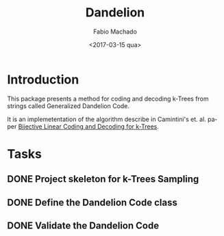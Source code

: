 #+OPTIONS: ':nil *:t -:t ::t <:t H:3 \n:nil ^:t arch:headline author:t
#+OPTIONS: broken-links:nil c:nil creator:nil d:(not "LOGBOOK") date:t e:t
#+OPTIONS: email:nil f:t inline:t num:t p:nil pri:nil prop:nil stat:t tags:t
#+OPTIONS: tasks:t tex:t timestamp:t title:t toc:t todo:t |:t
#+TITLE: Dandelion
#+DATE: <2017-03-15 qua>
#+AUTHOR: Fabio Machado
#+EMAIL: fabio@fabio-Vostro-5470
#+LANGUAGE: en
#+SELECT_TAGS: export
#+CREATOR: Emacs 24.5.1 (Org mode 9.0.3)
#+EXCLUDE_TAGS: noexport

* Introduction
This package presents a method for coding and decoding k-Trees from strings
called Generalized Dandelion Code.

It is an implemetentation of the algorithm describe in Camintini's et. al. paper
[[https://www.researchgate.net/publication/225969891_Bijective_Linear_Time_Coding_and_Decoding_for_k-Trees][Bijective Linear Coding and Decoding for k-Trees]].

* Tasks
** DONE Project skeleton for k-Trees Sampling
   CLOSED: [2017-03-15 qua 20:15]
** DONE Define the Dandelion Code class
   CLOSED: [2017-03-15 qua 21:28]
** DONE Validate the Dandelion Code 
   CLOSED: [2017-03-15 qua 21:42]

